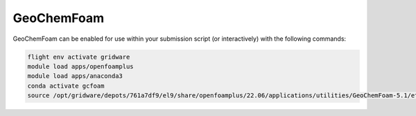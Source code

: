 GeoChemFoam
============

GeoChemFoam can be enabled for use within your submission script (or interactively) with the following commands:

.. code-block:: bash
    
    flight env activate gridware
    module load apps/openfoamplus
    module load apps/anaconda3
    conda activate gcfoam
    source /opt/gridware/depots/761a7df9/el9/share/openfoamplus/22.06/applications/utilities/GeoChemFoam-5.1/etc/bashrc


